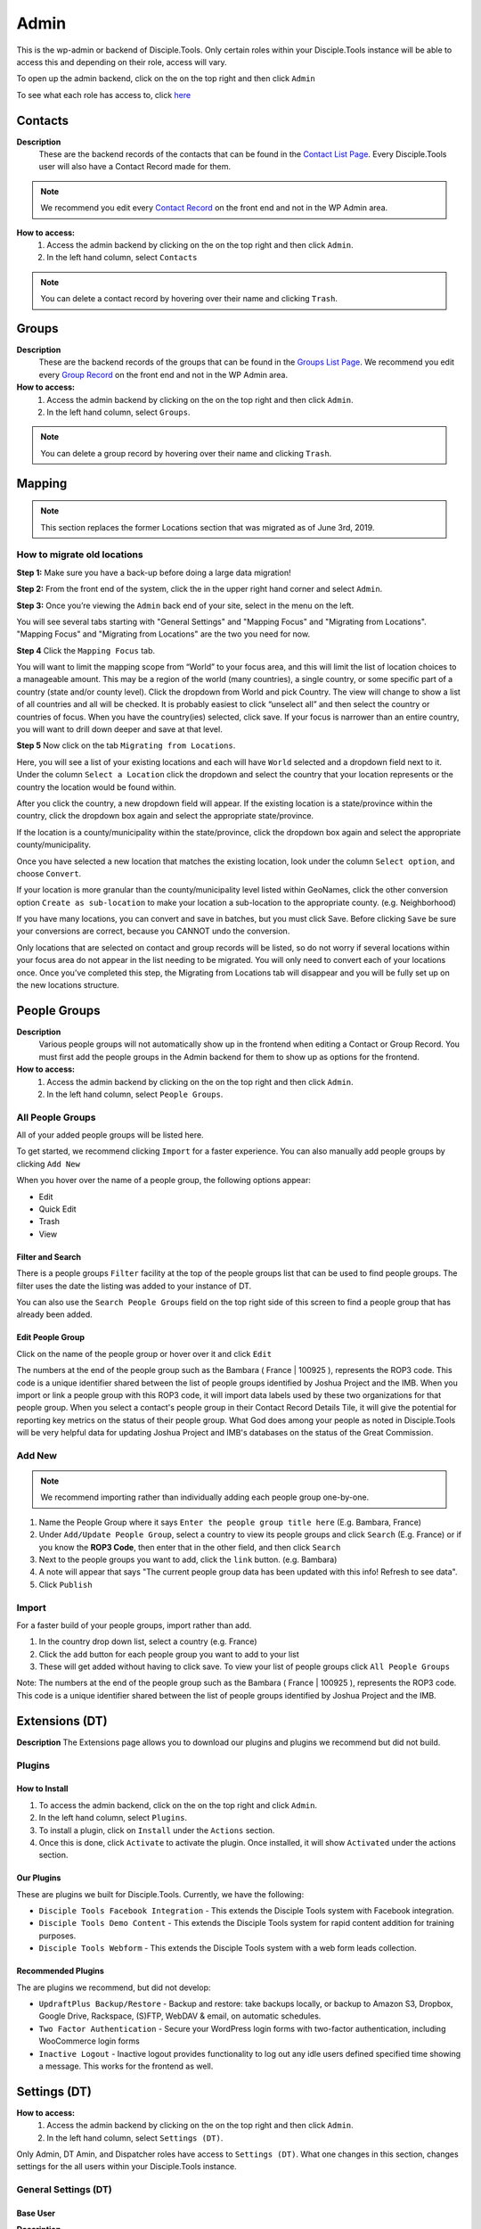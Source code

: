 Admin
*****

This is the wp-admin or backend of Disciple.Tools. Only certain roles within your Disciple.Tools instance will be able to access this and depending on their role, access will vary.

To open up the admin backend, click on the |gear| on the top right and then click ``Admin``

To see what each role has access to, click `here <roles>`_


.. _wpadmin_contacts:

Contacts
========

|Contacts-wpadmin|

**Description**
 These are the backend records of the contacts that can be found in the `Contact List Page <contacts-list-page>`_. Every Disciple.Tools user will also have a Contact Record made for them.

.. note::
    We recommend you edit every `Contact Record <contacts-record-page>`_ on the front end and not in the WP Admin area.

**How to access:**
 1. Access the admin backend by clicking on the |gear| on the top right and then click ``Admin``.
 2. In the left hand column, select ``Contacts``

.. note::
    You can delete a contact record by hovering over their name and clicking ``Trash``.


.. _wpadmin_groups:

Groups
======

|Groups-wpadmin|

**Description**
 These are the backend records of the groups that can be found in the `Groups List Page <groups-list-page>`_. We recommend you edit every `Group Record <group-record-page>`_ on the front end and not in the WP Admin area.

**How to access:**
 1. Access the admin backend by clicking on the |gear| on the top right and then click ``Admin``.
 2. In the left hand column, select ``Groups``.

.. Note::
 You can delete a group record by hovering over their name and clicking ``Trash``.

.. _wpadmin_mapping:

Mapping
=======

|Mapping-wpadmin|

.. Note::
 This section replaces the former Locations section that was migrated as of June 3rd, 2019.


.. _locations_migrate:

How to migrate old locations
----------------------------

**Step 1:** Make sure you have a back-up before doing a large data migration!

**Step 2:** From the front end of the system, click the |gear| in the upper right hand corner and select ``Admin``.

**Step 3:** Once you’re viewing the ``Admin`` back end of your site, select |Mapping-wpadmin| in the menu on the left.

You will see several tabs starting with "General Settings" and "Mapping Focus" and "Migrating from Locations". "Mapping Focus" and "Migrating from Locations" are the two you need for now.

**Step 4** Click the ``Mapping Focus`` tab.

You will want to limit the mapping scope from “World” to your focus area, and this will limit the list of location choices to a manageable amount.  This may be a region of the world (many countries), a single country, or some specific part of a country (state and/or county level).  Click the dropdown from World and pick Country. The view will change to show a list of all countries and all will be checked.  It is probably easiest to click “unselect all” and then select the country or countries of focus.  When you have the country(ies) selected, click save.  If your focus is narrower than an entire country, you will want to drill down deeper and save at that level.

**Step 5** Now click on the tab ``Migrating from Locations``.

|locations-conversion|

Here, you will see a list of your existing locations and each will have ``World`` selected and a dropdown field next to it.  Under the column ``Select a Location`` click the dropdown and select the country that your location represents or the country the location would be found within.

After you click the country, a new dropdown field will appear. If the existing location is a state/province within the country, click the dropdown box again and select the appropriate state/province.

If the location is a county/municipality within the state/province, click the dropdown box again and select the appropriate county/municipality.

Once you have selected a new location that matches the existing location, look under the column ``Select option``, and choose ``Convert``.

If your location is more granular than the county/municipality level listed within GeoNames, click the other conversion option ``Create as sub-location`` to make your location a sub-location to the appropriate county. (e.g. Neighborhood)

If you have many locations, you can convert and save in batches, but you must click Save. Before clicking ``Save`` be sure your conversions are correct, because you CANNOT undo the conversion.

Only locations that are selected on contact and group records will be listed, so do not worry if several locations within your focus area do not appear in the list needing to be migrated.  You will only need to convert each of your locations once.  Once you’ve completed this step, the Migrating from Locations tab will disappear and you will be fully set up on the new locations structure.

.. _wpadmin_people_groups:

People Groups
=============

|People-Groups-wpadmin|

**Description**
 Various people groups will not automatically show up in the frontend when editing a Contact or Group Record. You must first add the people groups in the Admin backend for them to show up as options for the frontend.

**How to access:**
 1. Access the admin backend by clicking on the |gear| on the top right and then click ``Admin``.
 2. In the left hand column, select ``People Groups``.


All People Groups
-----------------

All of your added people groups will be listed here.

To get started, we recommend clicking ``Import`` for a faster experience. You can also manually add people groups by clicking ``Add New``

When you hover over the name of a people group, the following options appear:

- Edit
- Quick Edit
- Trash
- View

.. _people-group-filter:

Filter and Search
~~~~~~~~~~~~~~~~~

There is a people groups ``Filter`` facility at the top of the people groups list that can be used to find people groups. The filter uses the date the listing was added to your instance of DT.

You can also use the ``Search People Groups`` field on the top right side of this screen to find a people group that has already been added.

.. _people-group-edit:

Edit People Group
~~~~~~~~~~~~~~~~~~

Click on the name of the people group or hover over it and click ``Edit``

The numbers at the end of the people group such as the Bambara ( France | 100925 ), represents the ROP3 code. This code is a unique identifier shared between the list of people groups identified by Joshua Project and the IMB. When you import or link a people group with this ROP3 code, it will import data labels used by these two organizations for that people group. When you select a contact's people group in their Contact Record Details Tile, it will give the potential for reporting key metrics on the status of their people group. What God does among your people as noted in Disciple.Tools will be very helpful data for updating Joshua Project and IMB's databases on the status of the Great Commission.

.. _people-group-add:

Add New
-------

.. Note:: We recommend importing rather than individually adding each people group one-by-one.

#. Name the People Group where it says ``Enter the people group title here`` (E.g. Bambara, France)
#. Under ``Add/Update People Group``, select a country to view its people groups and click ``Search`` (E.g. France) or if you know the **ROP3 Code**, then enter that in the other field, and then click ``Search``
#. Next to the people groups you want to add, click the ``link`` button. (e.g. Bambara)
#. A note will appear that says "The current people group data has been updated with this info! Refresh to see data".
#. Click ``Publish``

.. _people-group-import:

Import
------

For a faster build of your people groups, import rather than add.

1. In the country drop down list, select a country (e.g. France)
2. Click the ``add`` button for each people group you want to add to your list
3. These will get added without having to click save. To view your list of people groups click ``All People Groups``

Note: The numbers at the end of the people group such as the Bambara ( France | 100925 ), represents the ROP3 code. This code is a unique identifier shared between the list of people groups identified by Joshua Project and the IMB.


.. _wpadmin_extensions_dt:

Extensions (DT)
===============

|Extensions-wpadmin|

**Description**
The Extensions page allows you to download our plugins and plugins we recommend but did not build.

.. _dt-plugins:

Plugins
-------

.. _dt-plugins-install:

How to Install
~~~~~~~~~~~~~~

1. To access the admin backend, click on the |gear| on the top right and click ``Admin``.
2. In the left hand column, select ``Plugins``.
3. To install a plugin, click on ``Install`` under the ``Actions`` section.
4. Once this is done, click ``Activate`` to activate the plugin. Once installed, it will show ``Activated`` under the actions section.

.. _dt-plugins-ours:

Our Plugins
~~~~~~~~~~~

These are plugins we built for Disciple.Tools.  Currently, we have the following:

* ``Disciple Tools Facebook Integration`` - This extends the Disciple Tools system with Facebook integration.
* ``Disciple Tools Demo Content`` - This extends the Disciple Tools system for rapid content addition for training purposes.
* ``Disciple Tools Webform`` - This extends the Disciple Tools system with a web form leads collection.

.. _dt-plugins-recommended:

Recommended Plugins
~~~~~~~~~~~~~~~~~~~

The are plugins we recommend, but did not develop:

* ``UpdraftPlus Backup/Restore`` - Backup and restore: take backups locally, or backup to Amazon S3, Dropbox, Google Drive, Rackspace, (S)FTP, WebDAV & email, on automatic schedules.
* ``Two Factor Authentication`` - Secure your WordPress login forms with two-factor authentication, including WooCommerce login forms
* ``Inactive Logout`` - Inactive logout provides functionality to log out any idle users defined specified time showing a message. This works for the frontend as well.

.. _wpadmin_settings_dt:

Settings (DT)
=============

|DT-Settings-wpadmin|


**How to access:**
 1. Access the admin backend by clicking on the |gear| on the top right and then click ``Admin``.
 2. In the left hand column, select ``Settings (DT)``.

Only Admin, DT Amin, and Dispatcher roles have access to ``Settings (DT)``. What one changes in this section, changes settings for the all users within your Disciple.Tools instance.

.. _settings-dt-general:

General Settings (DT)
---------------------

Base User
~~~~~~~~~

**Description**
 A Base User is the catch-all account for orphaned contacts and other records to be assigned to. When contacts are created, for example, via the webform integration, the contacts will be assigned to the Base User by default. To be a Base User, the user must be an Administrator, Dispatcher, Multiplier, Digital Responder, or Strategist.

**How to access:**
 1. Access the admin backend by clicking on the |gear| on the top right and then click ``Admin``.
 2. In the left hand column, select ``Settings (DT)``.
 3. Scroll down to the section titled ``Base User``.
 4. To change the Base User, click the dropdown box and select a different user, then click ``Update``


.. _settings-dt-general-email:

Email Settings
~~~~~~~~~~~~~~

**Description**
 When your Disciple.Tools instance sends out system emails to users, such as "Update on Contact #231" it will include the same beginning subject line for every email. This is so your users will be able to quickly recognize what kind of email it is.

**How to access**

 1. Access the admin backend by clicking on the |gear| on the top right and then click ``Admin``.
 2. In the left hand column, select ``Settings (DT)``.
 3. Scroll down to the section titled ``Email Settings``.
 4. To change the default from "Disciple Tools" to an alternative phrase, type that in the box and click ``Update``.

In this example, the chosen beginning subject line is "D.T CRM". If you work in a security concerning region, consider using a phrase that would not cause your work issues due to email subject lines not being encrypted.

|System Email Subject Line|

.. _settings-dt-general-notifications:

Site Notifications
~~~~~~~~~~~~~~~~~~

**Description**
 Users can change their Site Notifications within their personal Profile Settings, but you have the ability to override this here. The boxes that are checked represent types of notifications that every Disciple.Tools user will be required to receive via Email and/or Web (the notification bell |Notification Bell|) . Unchecked boxes mean that the individual user will have the choice whether they want to receive that type of notification or not.

**How to access:**
 1. Access the admin backend by clicking on the |gear| on the top right and then click ``Admin``.
 2. In the left hand column, select ``Settings (DT)``.
 3. Scroll down to the section titled ``Site Notifications``.


**Types of Site Notifications:**

- Newly Assigned Contact
- @Mentions
- New comments
- Update Needed
- Contact Info Changed
- Contact Milestones and Group Health Metrics


Update Needed Triggers
~~~~~~~~~~~~~~~~~~~~~~

**Description**
 In order to prevent seekers from falling through the cracks, Disciple.Tools will notify users when Contact Records and Group Records need updating.

**How to access:**
 1. Access the admin backend by clicking on the |gear| on the top right and then click ``Admin``.
 2. In the left hand column, select ``Settings (DT)``.
 3. Scroll down to the section titled ``Update Needed Triggers``.

**Contacts**

You can edit the frequency (by number of days) that this message will automatically be triggered in relation to where a contact is on their Seeker Path (i.e. First Meeting Complete). You an also change the comment that will appear in the message. Be sure to click ``Save`` to apply the change.

For example, a user has completed a first meeting with a contact and notes that within the Contact Record. If the user doesn't update this record after the chosen number of days, then the user will receive an alert within the Contact Record. Also, this Contact Record will be listed in the Filters section under ``Update Needed``. This will help Multipliers prioritize their contacts and provide a sense of accountability. The Dispatcher or the DT Admin can oversee the accountability piece to make sure that Multipliers are updating their Contact Records to the agreed upon time frame.

An update constitutes as any change to the Contact Record that would be recorded in the Comment/Activity Tile.

Be sure to click the box ``Update needed triggers enabled`` if you want users to receive this alert message.

**Groups**

You can edit the frequency (by number of days) that this message will automatically be triggered since the last time a Group Record was updated. You an also change the comment that will appear in the message.

An update constitutes as any change to the Group Record that would be recorded in the Comment/Activity Tile.

Be sure to click the box ``Update needed triggers enabled`` if you want users to receive this alert message.


Group Tile Preferences
~~~~~~~~~~~~~~~~~~~~~~

Here you can choose if you want come tiles to be displayed or not. The current tiles that are optional are:

    - Church Metrics
    - Four Fields

If you make changes, by ticking or un-ticking the option, ensure you click the ``Save`` button on the right side to ensure the changes are implemented.


.. _settings-dt-custom-lists:

Custom Lists
------------

**Description**
 This page allows you to customize the following pre-existing fields

- User (Worker) Contact Profile
- Contact Communication Channels

**How to access:**
 1. Access the admin backend by clicking on the |gear| on the top right and then click ``Admin``.
 2. In the left hand column, select ``Settings (DT)``.
 3. Click the tab titled ``Custom Lists``.


User (Worker) Contact Profile
~~~~~~~~~~~~~~~~~~~~~~~~~~~~~

**Description**
 This represent fields the user's profile information that can be found under Profile by clicking the |gear| icon.

Has the fields:

* ``Label`` - Is the name of the field.
* ``Type`` - Is the type of the field.

  Field types:

  - Phone
  - Email
  - Social
  - Address
  - Other

* ``Description`` - A description of the field.
* ``Enabled`` - Whether it is enabled or not.

Has the actions:

* ``Reset`` - Resets to the defaults.
* ``Delete`` - Clicking this deletes the field.
* ``Add`` - Adds a new field.
* ``Save`` - Saves the current changes.

**How to access:**
 1. Access the admin backend by clicking on the |gear| on the top right and then click ``Admin``.
 2. In the left hand column, select ``Settings (DT)``.
 3. Click the tab titled ``Custom Lists``.
 4. Locate section titled ``User (Worker) Contact Profile``


Contact Communication Channels
~~~~~~~~~~~~~~~~~~~~~~~~~~~~~~

**Description**
 These options represent the Social Media channels that can be found in the `Contact Record Details Tile <https://disciple-tools.readthedocs.io/en/latest/Disciple_Tools_Theme/getting_started/contacts.html#details-tile>`_. Add channels significant to the contacts in your field of work.


Has the fields:

* ``Label`` - Is the name of the field.
* ``Type`` - Is the type of the field.

  Field types:

  - Facebook
  - Twitter
  - Instagram
  - Skype
  - Other

Has the actions:

* ``Reset`` - Resets to the defaults.
* ``Delete`` - Clicking this deletes the field.
* ``Add New Channel`` - Adds a new field.
* ``Save`` - Saves the current changes.

**How to access:**
 1. Access the admin backend by clicking on the |gear| on the top right and then click ``Admin``.
 2. In the left hand column, select ``Settings (DT)``.
 3. Click the tab titled ``Custom Lists``.
 4. Scroll down to section titled ``Contact Communication Channels``

.. _settings-dt-custom-tiles:

Custom Tiles
------------

**Description**
 This page allows you to create a new tile or modify existing tiles.


**How to access:**
 1. Access the admin backend by clicking on the |gear| on the top right and then click ``Admin``.
 2. In the left hand column, select ``Settings (DT)``.
 3. Click the tab titled ``Custom Tiles``.


Modify an existing tile
~~~~~~~~~~~~~~~~~~~~~~~
.. note:: The dropdown list will be empty if no custom tiles have been created for your instance of DT. Once one or more tiles have been created, then they will listed here and then be modifiable.

Choose an existing tile from the dropdown list (which are sorted into Contact Tiles and Group Tiles) then click ``Select``.

**Tile Settings**

* Change the name of the tile then click ``Save``
* Click ``Hide the tile on page`` if you do not want the tile to appear in the frontend.

**Tile Fields**

If there is more than one field in the custom tile you are modifying, then you will be able to change the order that the fields appear in. Use the |arrows-up-down| buttons to modify the order of the fields.

Create a new tile
~~~~~~~~~~~~~~~~~

#. Click the ``Add new tile`` button.
#. Select what type of page the tile will appear on: Contact or Group
#. Give the tile a name in the empty field next to ``New Tile Name``
#. Click ``Create tile``


.. _settings-dt-custom-fields:

Custom Fields
-------------

This page allows you to create a new field or modify existing fields.

**How to access:**
 1. Access the admin backend by clicking on the |gear| on the top right and then click ``Admin``.
 2. In the left hand column, select ``Settings (DT)``.
 3. Click the tab titled ``Custom Fields``.

**Description**
 A Tile is a section within the Contact/Group Record Pages (i.e. Details tile). A Tile is made up of Fields.

**Example Tile and Fields**

|English Club Tile|

This English Club Tile is made up of the following fields:

- English Club Pathway
- English Club Start Date
- Interests
- Topics Completed

The Interests field, for example, is made up of the following options:

- Receive Bible
- Discuss Christianity
- Join a Bible Study
- Put on Newsletter List

.. _build-a-tile:

Build a Complete Tile
~~~~~~~~~~~~~~~~~~~~~

**How to access:**
 1. Access the admin backend by clicking on the |gear| on the top right and then click ``Admin``.
 2. In the left hand column, select ``Settings (DT)``.
 3. Click the tab titled ``Custom Tiles``.

**Create a new tile:**

1. Click ``Add a new tile``
2. Select whether it will be found in the Contact or Group page type
3. Name it.
4. Click ``Create Tile``


**Create new fields**

1. Under ``Custom Fields``, click ``Create new field``
2. Select whether it will be found in the Contact or Group page type
3. Select the Field Type

- Dropdown: Select an option for a dropdown list
- Multi Select: A field like the milestones to track items like course progress
- Text: This is just a normal text field
- Date: A field that uses a date picker to choose dates (like baptism date)

4. Select the name of the new Tile you created
5. Click ``Create Field``
6. Add the options for Dropdown and Multi Select fields

   a. Under ``Field Options``, next to ``Add new option``, insert the name of the option and click ``Add``
   b. Continue adding until you have all of your preferred options.

7. Click ``Save``
8. Repeat steps 1-7 until you have all of your desired fields for the Tile


**Preview Tile**

Preview your tile within the Contact or Group Record by returning to the frontend. Click the |House| icon to return.

To modify the tile, fields, and options, click the |gear| icon and Admin to return to the backend.


Modify Tiles, Fields, and Options
~~~~~~~~~~~~~~~~~~~~~~~~~~~~~~~~~

**Modify Tile**

Under Custom Tiles, next to ``Modify an existing tile``, select the name of the tile you want to modify

- Adjust the order of the fields by clicking the up and down arrows.
- Rename the tile by changing the Label name under ``Tile Settings``
- Hide the tile by clicking ``Hide tile on page``


**Modify Field**

Under Custom Fields, next to ``Modify an existing field``, select the name of the field you want to modify


- Adjust the order of the field options by clicking the up and down arrows
- Hide the field options by clicking ``Hide``
- Rename the field by changing the Label name under ``Field Settings``


.. Note:: You do not have the ability to modify every Disciple.Tools field. You, however, can modify any new field you create. The other default fields you can currently modify are:

Contact Fields:

- Overall Status
- Seeker Path
- Milestones
- Reason Not Ready
- Reason Paused
- Reason Closed

Group Fields:

- Group Type
- Church Health


.. _settings-sources:

Sources
~~~~~~~

**Description**
 The sources are a list of places that potential contacts could come from (i.e. Facebook, English Club)

Has the fields:

* ``Label`` - Is the name of the field. Clicking on it allows you to edit it.
* ``Enabled`` - Whether it is enabled or not.

Has the actions:

* ``Reset`` - Resets to the defaults.
* ``Delete`` - Clicking this deletes the field.
* ``Add`` - Adds a new field.
* ``Save`` - Saves the current changes.

**How to access:**
 1. Access the admin backend by clicking on the |gear| on the top right and then click ``Admin``.
 2. In the left hand column, select ``Settings (DT)``.
 3. Click the tab titled ``Custom Lists``.
 4. Select from the dropdown menu section titled ``Sources``



.. _wpadmin_site_link_system:

Site Link System
----------------

**Description**
 Documentation Coming Soon

**How to access:**
 #. Access the admin backend by clicking on the |gear| on the top right and then click ``Admin``.
 #. In the left hand column, select ``Settings (DT)``.
 #. Click the tab titled ``Site Link System``.



.. _wpadmin_network_dashboard:

Network Dashboard
-----------------

**Description**
 Documentation Coming Soon

**How to access:**
 1. Access the admin backend by clicking on the |gear| on the top right and then click ``Admin``.
 2. In the left hand column, select ``Settings (DT)``.
 3. Click the tab titled ``Network Dashboard``.


.. _wpadmin_critical_path:

Critical Path
-------------

**Description**
 Documentation Coming Soon

**How to access:**
 1. Access the admin backend by clicking on the |gear| on the top right and then click ``Admin``.
 2. In the left hand column, select ``Settings (DT)``.
 3. Click the tab titled ``Critical Path``.


.. _wpadmin_utilities_dt:

Utilities (DT)
==============

|Utilities-wpadmin|

**Description**
 Documentation Coming Soon

**How to access:**
 1. Access the admin backend by clicking on the |gear| on the top right and then click ``Admin``.
 2. In the left hand column, select ``Utilities (DT)``.


.. _wpadmin_appearance:

Appearance
==========

|Appearance-wpadmin|

**Description**
 Documentation Coming Soon

**How to access:**
 1. Access the admin backend by clicking on the |gear| on the top right and then click ``Admin``.
 2. In the left hand column, select ``Appearance``.


.. _wpadmin_users:

Users
=====

|Users-wpadmin|

Refer to the `Users <https://disciple-tools.readthedocs.io/en/latest/Disciple_Tools_Theme/getting_started/users.html#users>`_ section under Getting Started.


.. _wpadmin_tools:

Tools
=====

|tools-wpadmin|

**Description**
 Documentation Coming Soon

**How to access:**
 1. Access the admin backend by clicking on the |gear| on the top right and then click ``Admin``.
 2. In the left hand column, select ``Tools``.

.. _wpadmin_settings:

Settings
========

|Settings-wpadmin|

**Description**
 Documentation Coming Soon

**How to access:**
 1. Access the admin backend by clicking on the |gear| on the top right and then click ``Admin``.
 2. In the left hand column, select ``Settings``.


.. _wpadmin_site_links:

Site Links
===========

The purpose of this is to link two Disciple Tools sites together in order to transfer contacts and share stats between the sites.

For example, a team in Spain receives a contact from Germany. The team in Spain can link their Disciple Tools site to their partner's site in Germany. They will be able to transfer any contacts from the Spain site to the Germany site and vice versa.

The visualization of the stats is still being developed. (Coming Soon!)


Add New Site Link
-----------------

|Site-Links-wpadmin|

Before you get started, you need to be in the `admin backend <https://disciple-tools.readthedocs.io/en/latest/Disciple_Tools_Theme/getting_started/admin.html#admin>`_ and have clicked on ``Site Links``.

Phase 1: Setup Link from Site 1
~~~~~~~~~~~~~~~~~~~~~~~~~~~~~~~

|Site-1-Link|


1. **Click Add New**
2. **Enter the title here:** Enter the name of the site you are linking to yours here.
3. **Token:** Copy the token code and securely send it to administrators of Site 2.
4. **Site 1:** Click ``add this site`` to add your site
5. **Site 2:** Add the url of the other site you are wanting to link with yours.
6. **Connection Type:**  Select the type of connection you (Site 1) wish to have with Site 2

- Contact Transfer Both Ways: Both sites with send and receive contacts from each other.
- Contact Transfer Sending Only: Site 1 will only send contacts to Site 2 but will not receive any contacts.
- Contact Transfer Receiving Only: Site 1 will only receive contacts from Site 2 but will not send any contacts.

7. **Configuration:** Ignore this section.
8. **Click Publish:** You (Site 1) will see the status as “Not Linked.” That is because the link needs to be also setup on the other site (Site 2).
9. **Inform admin of Site 2 to setup link:** You can send the link to the section below to give them instructions.


Phase 2: Setup Link from Site 2
~~~~~~~~~~~~~~~~~~~~~~~~~~~~~~~

|Site-2-Link|


1. **Click Add New**
2. **Enter the title here:** Enter the name of the other site (Site 1).
3. **Token:** Paste the token shared by the admin of Site 1 here
4. **Site 1:** Add the url of Site 1
5. **Site 2:** Click ``add this site`` to add your site (Site 2)
6. **Connection Type:**  Select the type of connection you wish to have with Site 1

- Contact Transfer Both Ways: Both sites with send and receive contacts from each other.
- Contact Transfer Sending Only: Site 2 will only send contacts to Site 1 but will not receive any contacts.
- Contact Transfer Receiving Only: Site 2 will only receive contacts from Site 1 but will not send any contacts.

7. **Configuration:** Ignore this section.
8. **Click Publish:** Both Site 1 and Site 2 should see the status as “Linked”







.. |System Email Subject Line| image:: /Disciple_Tools_Theme/images/system-email-subject.png
.. |Notification Bell| image:: /Disciple_Tools_Theme/images/Notification-bell.png
.. |gear| image:: /Disciple_Tools_Theme/images/Gear.png
.. |English Club Tile| image:: /Disciple_Tools_Theme/images/English-Club-Tile.png
.. |House| image:: /Disciple_Tools_Theme/images/House_Icon.png
.. |Appearance-wpadmin| image:: /Disciple_Tools_Theme/images/Appearance-wpadmin.png
.. |Contacts-wpadmin| image:: /Disciple_Tools_Theme/images/Contacts-wpadmin.png
.. |DT-Settings-wpadmin| image:: /Disciple_Tools_Theme/images/DT-Settings-wpadmin.png
.. |Extensions-wpadmin| image:: /Disciple_Tools_Theme/images/Extensions-wpadmin.png
.. |Groups-wpadmin| image:: /Disciple_Tools_Theme/images/Groups-wpadmin.png
.. |Locations-wpadmin| image:: /Disciple_Tools_Theme/images/Locations-wpadmin.png
.. |People-Groups-wpadmin| image:: /Disciple_Tools_Theme/images/People-Groups-wpadmin.png
.. |Site-Links-wpadmin| image:: /Disciple_Tools_Theme/images/Site-Links-wpadmin.png
.. |Settings-wpadmin| image:: /Disciple_Tools_Theme/images/Settings-wpadmin.png
.. |Users-wpadmin| image:: /Disciple_Tools_Theme/images/Users-wpadmin.png
.. |Utilities-wpadmin| image:: /Disciple_Tools_Theme/images/Utilities-wpadmin.png
.. |tools-wpadmin| image:: /Disciple_Tools_Theme/images/tools-wpadmin.png
.. |Site-1-Link| image:: /Disciple_Tools_Theme/images/Site-1-Link.png
.. |Site-2-Link| image:: /Disciple_Tools_Theme/images/site-2-link.png
.. |Mapping-wpadmin| image:: /Disciple_Tools_Theme/images/Mapping-wpadmin.png
.. |locations-conversion| image:: /Disciple_Tools_Theme/images/locations-conversion.png
.. |arrows-up-down| image:: /Disciple_Tools_Theme/images/arrows-up-down.png
